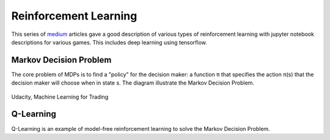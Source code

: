Reinforcement Learning
=======================

This series of medium_ articles gave a good description of various types of reinforcement learning
with jupyter notebook descriptions for various games. This includes deep learning using tensorflow.

.. _medium: https://medium.com/emergent-future/simple-reinforcement-learning-with-tensorflow-part-0-q-learning-with-tables-and-neural-networks-d195264329d0


Markov Decision Problem
------------------------

The core problem of MDPs is to find a "policy" for the decision maker: a function π that specifies the action 
π(s) that the decision maker will choose when in state s. The diagram illustrate the Markov Decision Problem.

.. figure:: images/reinforce1.png
    :width: 400px
    :align: center

    Udacity, Machine Learning for Trading



Q-Learning
-----------
Q-Learning is an example of model-free reinforcement learning to solve the Markov Decision Problem.